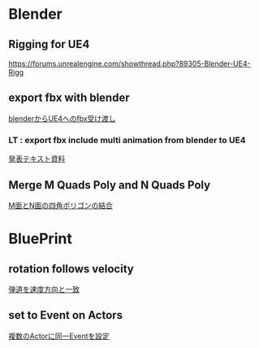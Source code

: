 * Blender

** Rigging for UE4
   [[https://forums.unrealengine.com/showthread.php?89305-Blender-UE4-Rigg]]

** export fbx with blender
   [[./Blender/exportFBX.org][blenderからUE4へのfbx受け渡し]]

*** LT : export fbx include multi animation from blender to UE4
    [[./Blender/basicBlender2Unreal.org][発表テキスト資料]]

** Merge M Quads Poly and N Quads Poly
   [[./Blender/mergeMquadsAndNquads.org][M面とN面の四角ポリゴンの結合]]

    
* BluePrint

** rotation follows velocity
   [[./BluePrint/PalaboraOrbit.org][弾道を速度方向と一致]]

** set to Event on Actors
   [[./BluePrint/setToEvent.org][複数のActorに同一Eventを設定]]
